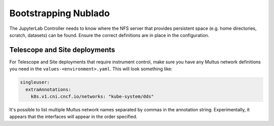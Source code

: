 .. px-app-bootstrap:: nublado

#####################
Bootstrapping Nublado
#####################

The JupyterLab Controller needs to know where the NFS server that provides persistent space (e.g. home directories, scratch, datasets) can be found.  Ensure the correct definitions are in place in the configuration.

Telescope and Site deployments
==============================

For Telescope and Site deployments that require instrument control, make sure you have any Multus network definitions you need in the ``values-<environment>.yaml``.
This will look something like:

.. code-block:: yaml

    singleuser:
      extraAnnotations:
        k8s.v1.cni.cncf.io/networks: "kube-system/dds"

It's possible to list multiple Multus network names separated by commas in the annotation string.
Experimentally, it appears that the interfaces will appear in the order specified.

